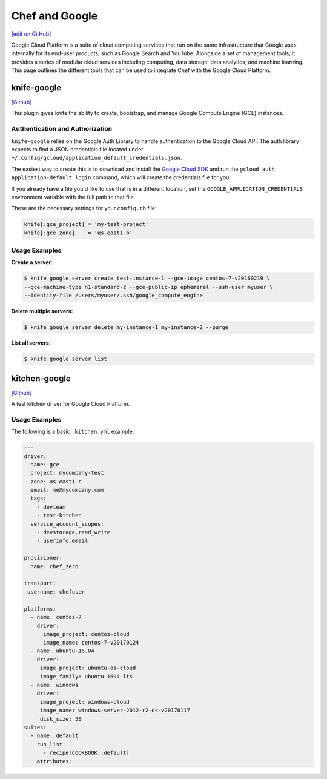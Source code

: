 =====================================================
Chef and Google
=====================================================
`[edit on GitHub] <https://github.com/chef/chef-web-docs/blob/master/chef_master/source/google.rst>`__

Google Cloud Platform is a suite of cloud computing services that run on the same
infrastructure that Google uses internally for its end-user products, such as Google Search and YouTube.
Alongside a set of management tools, it provides a series of modular cloud services including computing,
data storage, data analytics, and machine learning. This page outlines the different tools that can be used to integrate Chef with the Google Cloud Platform.

knife-google
=====================================================
`[Github] <https://github.com/chef/knife-google>`__

This plugin gives knife the ability to create, bootstrap, and manage Google Compute Engine (GCE) instances.

Authentication and Authorization
+++++++++++++++++++++++++++++++++++++++++++++++++++++
``knife-google`` relies on the Google Auth Library to handle authentication to the Google Cloud API. The auth library expects to find a JSON credentials file located under ``~/.config/gcloud/application_default_credentials.json``.

The easiest way to create this is to download and install the `Google Cloud SDK <https://cloud.google.com/sdk/>`_ and run the ``gcloud auth application-default login`` command, which will create the credentials file for you.

If you already have a file you'd like to use that is in a different location, set the ``GOOGLE_APPLICATION_CREDENTIALS`` environment variable with the full path to that file.

These are the necessary settings for your ``config.rb`` file:

.. code-block:: ruby

   knife[:gce_project] = 'my-test-project'
   knife[:gce_zone]    = 'us-east1-b'

Usage Examples
+++++++++++++++++++++++++++++++++++++++++++++++++++++
**Create a server:**

.. code-block:: bash

   $ knife google server create test-instance-1 --gce-image centos-7-v20160219 \
   --gce-machine-type n1-standard-2 --gce-public-ip ephemeral --ssh-user myuser \
   --identity-file /Users/myuser/.ssh/google_compute_engine

**Delete multiple servers:**

.. code-block:: bash

  $ knife google server delete my-instance-1 my-instance-2 --purge

**List all servers:**

.. code-block:: bash

  $ knife google server list

kitchen-google
=====================================================
`[Github] <https://github.com/test-kitchen/kitchen-google>`__

A test kitchen driver for Google Cloud Platform.

Usage Examples
+++++++++++++++++++++++++++++++++++++++++++++++++++++

The following is a basic ``.kitchen.yml`` example:

.. code-block:: yaml

   ---
   driver:
     name: gce
     project: mycompany-test
     zone: us-east1-c
     email: me@mycompany.com
     tags:
       - devteam
       - test-kitchen
     service_account_scopes:
       - devstorage.read_write
       - userinfo.email

   provisioner:
     name: chef_zero

   transport:
    username: chefuser

   platforms:
     - name: centos-7
       driver:
         image_project: centos-cloud
         image_name: centos-7-v20170124
     - name: ubuntu-16.04
       driver:
        image_project: ubuntu-os-cloud
        image_family: ubuntu-1604-lts
     - name: windows
       driver:
        image_project: windows-cloud
        image_name: windows-server-2012-r2-dc-v20170117
        disk_size: 50
   suites:
     - name: default
       run_list:
         - recipe[COOKBOOK::default]
       attributes:
